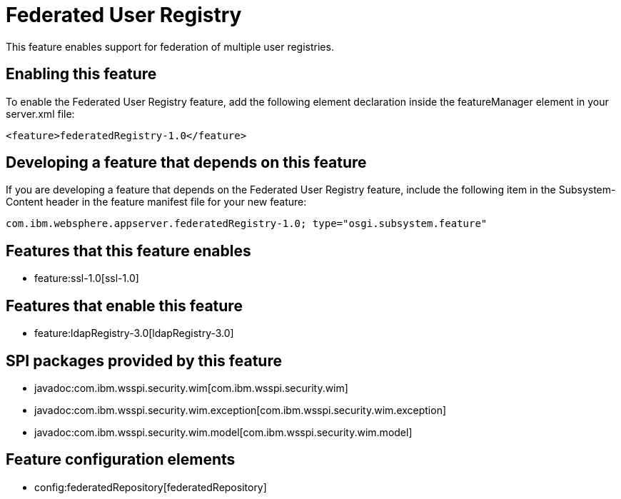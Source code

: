 = Federated User Registry
:nofooter:
This feature enables support for federation of multiple user registries.

== Enabling this feature
To enable the Federated User Registry feature, add the following element declaration inside the featureManager element in your server.xml file:


----
<feature>federatedRegistry-1.0</feature>
----

== Developing a feature that depends on this feature
If you are developing a feature that depends on the Federated User Registry feature, include the following item in the Subsystem-Content header in the feature manifest file for your new feature:


[source,]
----
com.ibm.websphere.appserver.federatedRegistry-1.0; type="osgi.subsystem.feature"
----

== Features that this feature enables
* feature:ssl-1.0[ssl-1.0]

== Features that enable this feature
* feature:ldapRegistry-3.0[ldapRegistry-3.0]

== SPI packages provided by this feature
* javadoc:com.ibm.wsspi.security.wim[com.ibm.wsspi.security.wim]
* javadoc:com.ibm.wsspi.security.wim.exception[com.ibm.wsspi.security.wim.exception]
* javadoc:com.ibm.wsspi.security.wim.model[com.ibm.wsspi.security.wim.model]

== Feature configuration elements
* config:federatedRepository[federatedRepository]
